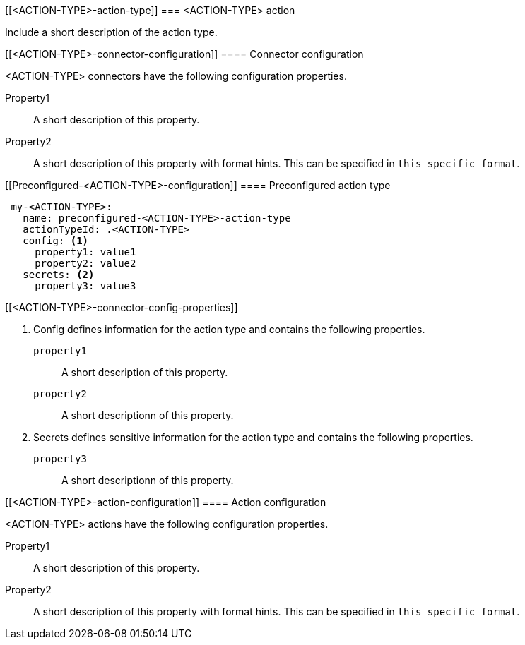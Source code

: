 [[<ACTION-TYPE>-action-type]]
=== <ACTION-TYPE> action

Include a short description of the action type.

[float]
[[<ACTION-TYPE>-connector-configuration]]
==== Connector configuration

<ACTION-TYPE> connectors have the following configuration properties.

////
List of user-facing connector configurations. This should align with the fields available in the Create connector flyout form for this action type.
////

Property1:: A short description of this property.
Property2:: A short description of this property with format hints. This can be specified in `this specific format`.

[float]
[[Preconfigured-<ACTION-TYPE>-configuration]]
==== Preconfigured action type

////
Example preconfigured format for this action type
////

[source,text]
--
 my-<ACTION-TYPE>:
   name: preconfigured-<ACTION-TYPE>-action-type
   actionTypeId: .<ACTION-TYPE>
   config: <1>
     property1: value1
     property2: value2
   secrets: <2>
     property3: value3
--

[float]
[[<ACTION-TYPE>-connector-config-properties]]
////
List of properties from the ConfigSchema and SecretsSchema for this action type.
////
<1> Config defines information for the action type and contains the following properties.
+
`property1`:: A short description of this property.
+
`property2`:: A short descriptionn of this property.

<2> Secrets defines sensitive information for the action type and contains the following properties.
+
`property3`:: A short descriptionn of this property.

[float]
[[<ACTION-TYPE>-action-configuration]]
==== Action configuration

<ACTION-TYPE> actions have the following configuration properties.

////
List of user-facing action configurations. This should align with the fields available in the Action section of the Create/Update alert flyout.
////

Property1:: A short description of this property.
Property2:: A short description of this property with format hints. This can be specified in `this specific format`.

////
Optional - additional configuration details here
[[configuring-<ACTION-TYPE>]]
==== Configuring <ACTION-TYPE>
////